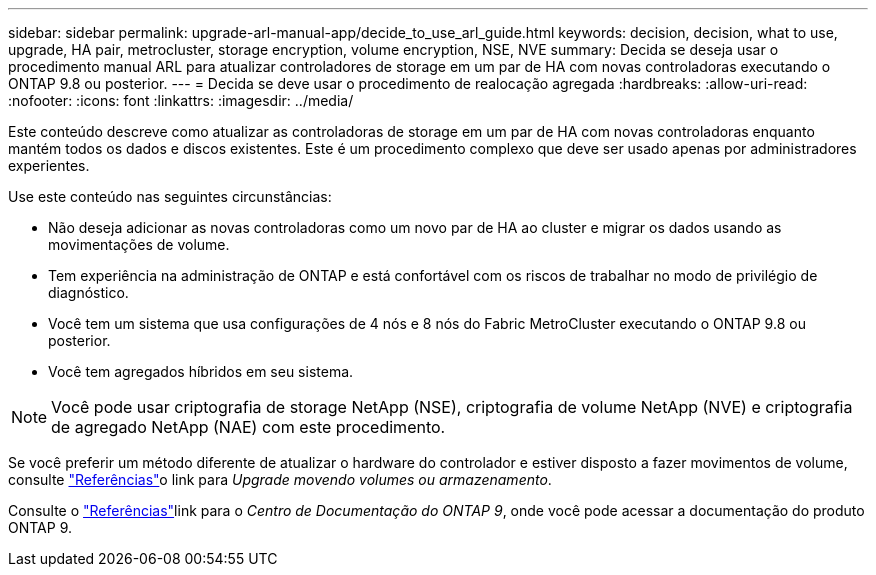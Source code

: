 ---
sidebar: sidebar 
permalink: upgrade-arl-manual-app/decide_to_use_arl_guide.html 
keywords: decision, decision, what to use, upgrade, HA pair, metrocluster, storage encryption, volume encryption, NSE, NVE 
summary: Decida se deseja usar o procedimento manual ARL para atualizar controladores de storage em um par de HA com novas controladoras executando o ONTAP 9.8 ou posterior. 
---
= Decida se deve usar o procedimento de realocação agregada
:hardbreaks:
:allow-uri-read: 
:nofooter: 
:icons: font
:linkattrs: 
:imagesdir: ../media/


[role="lead"]
Este conteúdo descreve como atualizar as controladoras de storage em um par de HA com novas controladoras enquanto mantém todos os dados e discos existentes. Este é um procedimento complexo que deve ser usado apenas por administradores experientes.

Use este conteúdo nas seguintes circunstâncias:

* Não deseja adicionar as novas controladoras como um novo par de HA ao cluster e migrar os dados usando as movimentações de volume.
* Tem experiência na administração de ONTAP e está confortável com os riscos de trabalhar no modo de privilégio de diagnóstico.
* Você tem um sistema que usa configurações de 4 nós e 8 nós do Fabric MetroCluster executando o ONTAP 9.8 ou posterior.
* Você tem agregados híbridos em seu sistema.



NOTE: Você pode usar criptografia de storage NetApp (NSE), criptografia de volume NetApp (NVE) e criptografia de agregado NetApp (NAE) com este procedimento.

Se você preferir um método diferente de atualizar o hardware do controlador e estiver disposto a fazer movimentos de volume, consulte link:other_references.html["Referências"]o link para _Upgrade movendo volumes ou armazenamento_.

Consulte o link:other_references.html["Referências"]link para o _Centro de Documentação do ONTAP 9_, onde você pode acessar a documentação do produto ONTAP 9.
